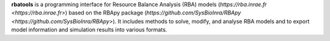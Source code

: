 **rbatools** is a programming interface for Resource Balance Analysis (RBA) models (`https://rba.inrae.fr <https://rba.inrae.fr>`) 
based on the RBApy package (`https://github.com/SysBioInra/RBApy <https://github.com/SysBioInra/RBApy>`). 
It includes methods to solve, modify, and analyse RBA models and to export model information 
and simulation results into various formats.


